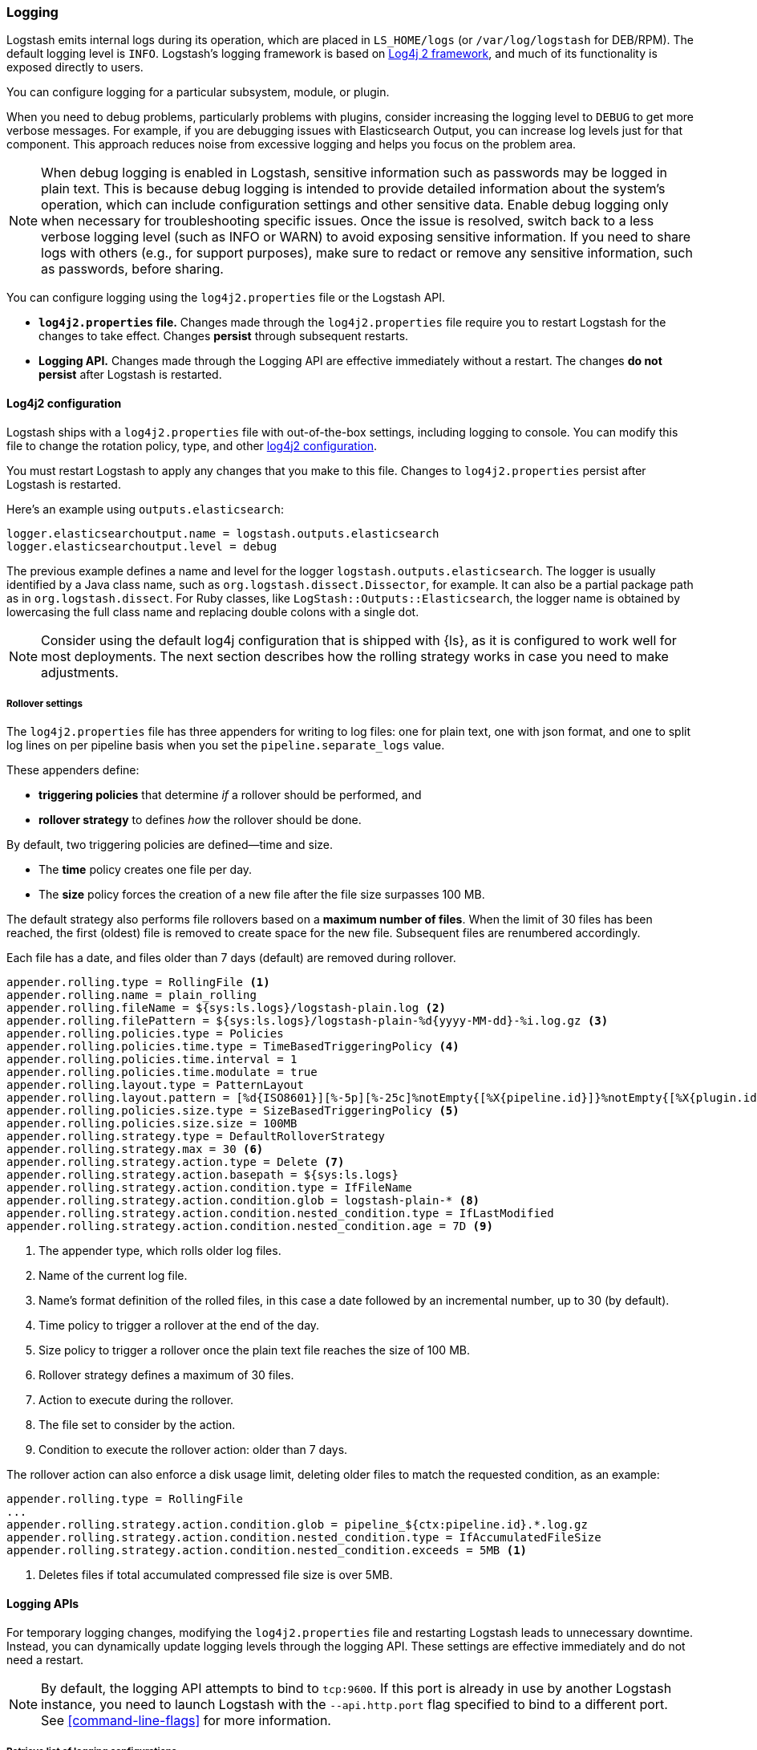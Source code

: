 [[logging]]
=== Logging

Logstash emits internal logs during its operation, which are placed in `LS_HOME/logs` (or `/var/log/logstash` for
DEB/RPM). The default logging level is `INFO`. Logstash's logging framework is based on
http://logging.apache.org/log4j/2.x/[Log4j 2 framework], and much of its functionality is exposed directly to users.

You can configure logging for a particular subsystem, module, or plugin.

When you need to debug problems, particularly problems with plugins, consider
increasing the logging level to `DEBUG` to get more verbose messages. For
example, if you are debugging issues with Elasticsearch Output, you can increase
log levels just for that component. This approach reduces noise from
excessive logging and helps you focus on the problem area.

NOTE:  When debug logging is enabled in Logstash, sensitive information such as passwords may be logged in plain text. This is because debug logging is intended to provide detailed information about the system's operation, which can include configuration settings and other sensitive data. Enable debug logging only when necessary for troubleshooting specific issues. Once the issue is resolved, switch back to a less verbose logging level (such as INFO or WARN) to avoid exposing sensitive information. If you need to share logs with others (e.g., for support purposes), make sure to redact or remove any sensitive information, such as passwords, before sharing.

You can configure logging using the `log4j2.properties` file or the Logstash API.

* *`log4j2.properties` file.*  Changes made through the `log4j2.properties`
file require you to restart Logstash for the changes to take effect.  Changes *persist*
through subsequent restarts. 
* *Logging API.* Changes made through the Logging API are effective immediately 
without a restart. The changes *do not persist* after Logstash
is restarted.

[[log4j2]]
==== Log4j2 configuration

Logstash ships with a `log4j2.properties` file with out-of-the-box settings, including logging to console. You
can modify this file to change the rotation policy, type, and other
https://logging.apache.org/log4j/2.x/manual/configuration.html#Loggers[log4j2
configuration]. 

You must restart Logstash to apply any changes that you make to
this file.
Changes to `log4j2.properties` persist after Logstash is restarted.

Here's an example using `outputs.elasticsearch`:

[source,yaml]
--------------------------------------------------
logger.elasticsearchoutput.name = logstash.outputs.elasticsearch
logger.elasticsearchoutput.level = debug
--------------------------------------------------

The previous example defines a name and level for the logger `logstash.outputs.elasticsearch`.
The logger is usually identified by a Java class name, such as
`org.logstash.dissect.Dissector`, for example.  It can also be a partial package
path as in `org.logstash.dissect`.  For Ruby classes, like `LogStash::Outputs::Elasticsearch`,
the logger name is obtained by lowercasing the full class name and replacing double colons with a single dot.

NOTE: Consider using the default log4j configuration that is shipped with {ls}, as it is configured to work well for most deployments.  
The next section describes how the rolling strategy works in case you need to make adjustments.

[[rollover]]
===== Rollover settings

The `log4j2.properties` file has three appenders for writing to log files: 
one for plain text, one with json format, and one to split log lines on per pipeline basis when you set the `pipeline.separate_logs` value.

These appenders define: 

* **triggering policies** that determine _if_ a rollover should be performed, and 
* **rollover strategy**  to defines _how_ the rollover should be done.

By default, two triggering policies are defined--time and size.

* The **time** policy creates one file per day.
* The **size** policy forces the creation of a new file after the file size surpasses 100 MB.

The default strategy also performs file rollovers based on a **maximum number of files**.
When the limit of 30 files has been reached, the first (oldest) file is removed to create space for the new file.
Subsequent files are renumbered accordingly. 

Each file has a date, and files older than 7 days (default) are removed during rollover.

[source,text]
----------------------------------
appender.rolling.type = RollingFile <1>
appender.rolling.name = plain_rolling
appender.rolling.fileName = ${sys:ls.logs}/logstash-plain.log <2>
appender.rolling.filePattern = ${sys:ls.logs}/logstash-plain-%d{yyyy-MM-dd}-%i.log.gz <3>
appender.rolling.policies.type = Policies
appender.rolling.policies.time.type = TimeBasedTriggeringPolicy <4>
appender.rolling.policies.time.interval = 1
appender.rolling.policies.time.modulate = true
appender.rolling.layout.type = PatternLayout
appender.rolling.layout.pattern = [%d{ISO8601}][%-5p][%-25c]%notEmpty{[%X{pipeline.id}]}%notEmpty{[%X{plugin.id}]} %m%n
appender.rolling.policies.size.type = SizeBasedTriggeringPolicy <5>
appender.rolling.policies.size.size = 100MB
appender.rolling.strategy.type = DefaultRolloverStrategy
appender.rolling.strategy.max = 30 <6>
appender.rolling.strategy.action.type = Delete <7>
appender.rolling.strategy.action.basepath = ${sys:ls.logs}
appender.rolling.strategy.action.condition.type = IfFileName
appender.rolling.strategy.action.condition.glob = logstash-plain-* <8>
appender.rolling.strategy.action.condition.nested_condition.type = IfLastModified
appender.rolling.strategy.action.condition.nested_condition.age = 7D <9>
----------------------------------
<1> The appender type, which rolls older log files.
<2> Name of the current log file.
<3> Name's format definition of the rolled files, in this case a date followed by an incremental number, up to 30 (by default).
<4> Time policy to trigger a rollover at the end of the day.
<5> Size policy to trigger a rollover once the plain text file reaches the size of 100 MB.
<6> Rollover strategy defines a maximum of 30 files.
<7> Action to execute during the rollover.
<8> The file set to consider by the action.
<9> Condition to execute the rollover action: older than 7 days.

The rollover action can also enforce a disk usage limit, deleting older files to match
the requested condition, as an example:

[source,text]
----------------------------------
appender.rolling.type = RollingFile
...
appender.rolling.strategy.action.condition.glob = pipeline_${ctx:pipeline.id}.*.log.gz
appender.rolling.strategy.action.condition.nested_condition.type = IfAccumulatedFileSize
appender.rolling.strategy.action.condition.nested_condition.exceeds = 5MB <1>
----------------------------------
<1> Deletes files if total accumulated compressed file size is over 5MB.

==== Logging APIs

For temporary logging changes, modifying the `log4j2.properties` file and restarting Logstash leads to unnecessary
downtime. Instead, you can dynamically update logging levels through the logging API. These settings are effective
immediately and do not need a restart. 

NOTE: By default, the logging API attempts to bind to `tcp:9600`. If this port is already in use by another Logstash
instance, you need to launch Logstash with the `--api.http.port` flag specified to bind to a different port. See
<<command-line-flags>> for more information.

===== Retrieve list of logging configurations

To retrieve a list of logging subsystems available at runtime, you can do a `GET` request to `_node/logging`

[source,js]
--------------------------------------------------
curl -XGET 'localhost:9600/_node/logging?pretty'
--------------------------------------------------

Example response:

["source","js"]
--------------------------------------------------
{
...
  "loggers" : {
    "logstash.agent" : "INFO",
    "logstash.api.service" : "INFO",
    "logstash.basepipeline" : "INFO",
    "logstash.codecs.plain" : "INFO",
    "logstash.codecs.rubydebug" : "INFO",
    "logstash.filters.grok" : "INFO",
    "logstash.inputs.beats" : "INFO",
    "logstash.instrument.periodicpoller.jvm" : "INFO",
    "logstash.instrument.periodicpoller.os" : "INFO",
    "logstash.instrument.periodicpoller.persistentqueue" : "INFO",
    "logstash.outputs.stdout" : "INFO",
    "logstash.pipeline" : "INFO",
    "logstash.plugins.registry" : "INFO",
    "logstash.runner" : "INFO",
    "logstash.shutdownwatcher" : "INFO",
    "org.logstash.Event" : "INFO",
    "slowlog.logstash.codecs.plain" : "TRACE",
    "slowlog.logstash.codecs.rubydebug" : "TRACE",
    "slowlog.logstash.filters.grok" : "TRACE",
    "slowlog.logstash.inputs.beats" : "TRACE",
    "slowlog.logstash.outputs.stdout" : "TRACE"
  }
}
--------------------------------------------------

===== Update logging levels

Prepend the name of the subsystem, module, or plugin with `logger.`. 

Here is an example using `outputs.elasticsearch`:

[source,js]
--------------------------------------------------
curl -XPUT 'localhost:9600/_node/logging?pretty' -H 'Content-Type: application/json' -d'
{
    "logger.logstash.outputs.elasticsearch" : "DEBUG"
}
'
--------------------------------------------------

While this setting is in effect, Logstash emits DEBUG-level logs for __all__ the Elasticsearch outputs
specified in your configuration. Please note this new setting is transient and will not survive a restart.

NOTE: If you want logging changes to persist after a restart, add them to `log4j2.properties` instead. 

===== Reset dynamic logging levels

To reset any logging levels that may have been dynamically changed via the logging API, send a `PUT` request to
`_node/logging/reset`. All logging levels will revert to the values specified in the `log4j2.properties` file.

[source,js]
--------------------------------------------------
curl -XPUT 'localhost:9600/_node/logging/reset?pretty'
--------------------------------------------------

==== Log file location

You can specify the log file location using `--path.logs` setting.

==== Slowlog

Slowlog for Logstash adds the ability to log when a specific event takes an abnormal amount of time to make its way
through the pipeline. Just like the normal application log, you can find slowlogs in your `--path.logs` directory.
Slowlog is configured in the `logstash.yml` settings file with the following options:

[source,yaml]
------------------------------
slowlog.threshold.warn (default: -1)
slowlog.threshold.info (default: -1)
slowlog.threshold.debug (default: -1)
slowlog.threshold.trace (default: -1)
------------------------------

Slowlog is disabled by default. The default threshold values are set to
`-1nanos` to represent an infinite threshold. No slowlog will be invoked. 

===== Enable slowlog

The `slowlog.threshold` fields use a time-value format which enables a wide
range of trigger intervals. You can specify ranges using the following time
units: `nanos` (nanoseconds), `micros` (microseconds), `ms` (milliseconds), `s`
(second), `m` (minute), `h` (hour), `d` (day).

Slowlog becomes more sensitive and logs more events as you raise the log level. 

Example:

[source,yaml]
------------------------------
slowlog.threshold.warn: 2s
slowlog.threshold.info: 1s
slowlog.threshold.debug: 500ms
slowlog.threshold.trace: 100ms
------------------------------

In this example:

* If the log level is set to `warn`, the log shows events that took longer than 2s to process.
* If the log level is set to `info`, the log shows events that took longer than 1s to process.
* If the log level is set to `debug`, the log shows events that took longer than 500ms to process.
* If the log level is set to `trace`, the log shows events that took longer than 100ms to process.

The logs include the full event and filter configuration that are responsible
for the slowness.
